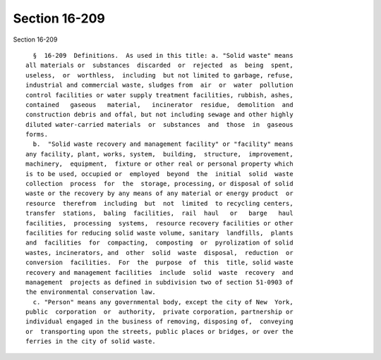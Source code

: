 Section 16-209
==============

Section 16-209 ::    
        
     
        §  16-209  Definitions.  As used in this title: a. "Solid waste" means
      all materials or  substances  discarded  or  rejected  as  being  spent,
      useless,  or  worthless,  including  but not limited to garbage, refuse,
      industrial and commercial waste, sludges from  air  or  water  pollution
      control facilities or water supply treatment facilities, rubbish, ashes,
      contained   gaseous   material,   incinerator  residue,  demolition  and
      construction debris and offal, but not including sewage and other highly
      diluted water-carried materials  or  substances  and  those  in  gaseous
      forms.
        b.  "Solid waste recovery and management facility" or "facility" means
      any facility, plant, works, system,  building,  structure,  improvement,
      machinery,  equipment,  fixture or other real or personal property which
      is to be used, occupied or  employed  beyond  the  initial  solid  waste
      collection  process  for  the  storage, processing, or disposal of solid
      waste or the recovery by any means of any material or energy product  or
      resource  therefrom  including  but  not  limited  to recycling centers,
      transfer  stations,  baling  facilities,  rail  haul   or   barge   haul
      facilities,  processing  systems,  resource recovery facilities or other
      facilities for reducing solid waste volume, sanitary  landfills,  plants
      and  facilities  for  compacting,  composting  or  pyrolization of solid
      wastes, incinerators, and  other  solid  waste  disposal,  reduction  or
      conversion  facilities.  For  the  purpose  of  this  title, solid waste
      recovery and management facilities  include  solid  waste  recovery  and
      management  projects as defined in subdivision two of section 51-0903 of
      the environmental conservation law.
        c. "Person" means any governmental body, except the city of New  York,
      public  corporation  or  authority,  private corporation, partnership or
      individual engaged in the business of removing, disposing of,  conveying
      or  transporting upon the streets, public places or bridges, or over the
      ferries in the city of solid waste.
    
    
    
    
    
    
    